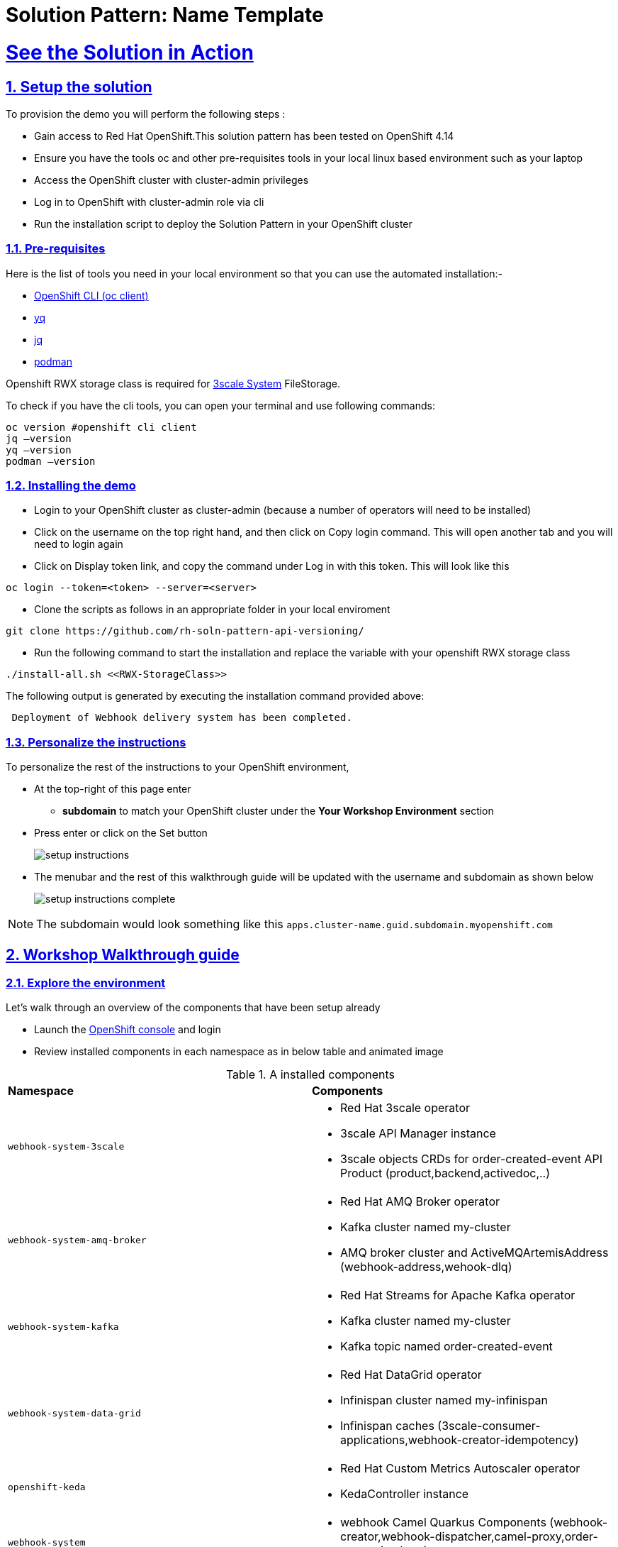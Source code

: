 = Solution Pattern: Name Template
:sectnums:
:sectlinks:
:doctype: book

= See the Solution in Action

== Setup the solution

To provision the demo you will perform the following steps :

- Gain access to Red Hat OpenShift.This solution pattern has been tested on OpenShift 4.14
- Ensure you have the tools oc and other pre-requisites tools in your local linux based environment such as your laptop
- Access the OpenShift cluster with cluster-admin privileges
- Log in to OpenShift with cluster-admin role via cli
- Run the installation script to deploy the Solution Pattern in your OpenShift cluster

=== Pre-requisites

Here is the list of tools you need in your local environment so that you can use the automated installation:-

- https://docs.openshift.com/container-platform/4.15/cli_reference/openshift_cli/getting-started-cli.html[OpenShift CLI (oc client)]
- https://github.com/mikefarah/yq[yq]
- https://github.com/jqlang/jq[jq]
- https://podman.io/docs/installation[podman]

Openshift RWX storage class is required for https://access.redhat.com/articles/2798521[3scale System] FileStorage.

To check if you have the cli tools, you can open your terminal and use following commands:

[.console-input]
[source,adoc]
----
oc version #openshift cli client
jq –version
yq –version
podman –version
----

=== Installing the demo

- Login to your OpenShift cluster as cluster-admin (because a number of operators will need to be installed)
- Click on the username on the top right hand, and then click on Copy login command. This will open another tab and you will need to login again
- Click on Display token link, and copy the command under Log in with this token. This will look like this

[source,shell script]
----
oc login --token=<token> --server=<server>
----

- Clone the scripts as follows in an appropriate folder in your local enviroment

[.console-input]
[source,adoc]
----
git clone https://github.com/rh-soln-pattern-api-versioning/
----
- Run the following command to start the installation and replace the variable with your openshift RWX storage class

[.console-input]
[source,adoc]
----
./install-all.sh <<RWX-StorageClass>>
----

The following output is generated by executing the installation command provided above:
[example]
----
 Deployment of Webhook delivery system has been completed.
----


=== Personalize the instructions

To personalize the rest of the instructions to your OpenShift environment, 

* At the top-right of this page enter 
** *subdomain* to match your OpenShift cluster under the *Your Workshop Environment* section 
* Press enter or click on the Set button
+
image::setup-instructions.png[]
* The menubar and the rest of this walkthrough guide will be updated with the username and subdomain as shown below
+
image::setup-instructions-complete.png[]

[NOTE]
=====
The subdomain would look something like this `apps.cluster-name.guid.subdomain.myopenshift.com`
=====


== Workshop Walkthrough guide



=== Explore the environment

Let’s walk through an overview of the components that have been setup already

* Launch the https://console-openshift-console.%SUBDOMAIN%[OpenShift console^,window=console] and login
* Review  installed components in each namespace as in below table and animated image

.A installed components
[cols="1a,1a"]
|===

| *Namespace*  |  *Components*
|
  webhook-system-3scale 
|
* Red Hat 3scale operator
* 3scale API Manager instance
* 3scale objects CRDs for order-created-event API Product (product,backend,activedoc,..)

|
  webhook-system-amq-broker 
|
* Red Hat AMQ Broker operator
* Kafka cluster named my-cluster
* AMQ broker cluster and ActiveMQArtemisAddress (webhook-address,wehook-dlq)
 
|
  webhook-system-kafka 
|
* Red Hat Streams for Apache Kafka operator
* Kafka cluster named my-cluster
* Kafka topic named order-created-event


|
  webhook-system-data-grid 
|
* Red Hat DataGrid operator
* Infinispan cluster named my-infinispan
* Infinispan caches (3scale-consumer-applications,webhook-creator-idempotency)


|
  openshift-keda
|
* Red Hat Custom Metrics Autoscaler operator 
* KedaController instance
 
|
  webhook-system 
|
* webhook Camel Quarkus Components (webhook-creator,webhook-dispatcher,camel-proxy,order-event-simulator)
 
 |
  webhook-system-shipping-consumer
|
* Camel Quarkus Integration for consumer webhook of Globex shipping partner
 

|===


image::enviroment.gif[width=100%]


=== As an API provider

The installation script uses 3scale operator cabaility to create "Order-Created-Event" product artifacts (backend,mapping rules,policy configuration,application plans,ActiveDocs) ,

1. Open the https://webhook-apis-admin.%SUBDOMAIN%[admin portal^,window=admin-portal] and sign in using admin/admin
2. Click on "Order-Created_Event" product in the dashboard page
3. Review the structure of the event driven product as in the below animated screenshots 

image::admin-portal.gif[width=100%]


Webhook delivery system components

image::webhook-system-components.jpg[width=50%]

In the openshift console toplogy view select project webhook-system has below 4 deployments:

* *Webhook-creator* : Camel Quarkus implementation to the webhook creator service.
* *Webhook-dispatcher*: Camel Quarkus implementation to the Webhook dispatcher service
* *Camel-proxy*: Camel Quarkus implementation to 3scale custom policy using Camel service policy that implements HMAC policy and provides dynamic routing to the webhook endpoint.
* *Order-event-simulator*: Camel Quarkus service that produces order created events in kafka topic based on received input HTTP JSON message.

[TIP]
====
The webhook-creator and dispatcher services are *scaled to zero* (no pods are running) as KEDA rules are configured using ScaledObject CRD with a scale-to-zero strategy when no messages in Kafka topic or AMQ Broker Queue.
==== 
   




 

 

=== As an API Consumer
As a Globex's shipping partner I need to create a consumer application to the Order-Created-Event product through the developer portal to register my webhook endpoint to start receive notifications for new created orders to integrate it with internal shipping process.Follow the below steps to update the pre-build created application:-

1. Open the https://webhook-apis.%SUBDOMAIN%[developer portal^,window=console] and sign in using john/123456
2. Click on shipping-unlimited-application
3. Copy the generated MAC Secret into the clipboard and click on Edit link on the right corner "Edit shipping-unlimited-application"
4. Edit the Webhook URL text box with this url https://webhook-consumer-shipping-webhook-system-shipping-consumer.%SUBDOMAIN% and click on Update Application button
5. In the openshift console toplogy view inside webhook-system-shipping-consumer project , click on Edit Deployment
6. Edit the enviroment variable named "macSecret" with the copied value and click on Save button

image::consumer.gif[width=100%]

API consumers can see the structure of the data that will be sent to the provided webhook endpoint through API documentation section in developer portal ,this includes detailed schemas for the JSON or XML payloads with examples ,secuirty specifications and response codes. Which will allowing developers to prepare their endpoints to correctly parse and utilize the incoming data.

image::schema.jpg[width=50%,height=50%]

=== Testing the solution

1.Review is the content sample of order.json which will be used as a testing data for one below order

```
{
   "orderId": "1001XYZ",
    "name": "John Doe",
    "email": "johndoe@example.com",
    "status": "ORDER_CREATED",
    "accountId": "200345",
    "createdAt": 1691797320000
}
```

2.Use curl to send HTTP request to the simulator service which will post the testing order to the Kafka topic

[.console-input]
[source,adoc]
----
curl -X POST  -H "Content-Type: application/json" -d @order.json https://order-event-simulator-webhook-system.%SUBDOMAIN%
----
The curl command will print the below message in the terminal
```
Request received
```
3.Check the logs of the *webhook-consumer-shipping* pod, and notice that the pod received the webhook successfully.  

image::webhook-completed.jpg[width=70%]

4.Visit statistics page in the developer portal and notice the chart shows one hit to the webhook endpoint.

image::dev-portal-statistics.jpg[width=70%]

=== Testing the scalability

1.Review is the content sample of orders.json which has more than 40 orders

2.Use curl to send HTTP request to the simulator service which will post the testing order to the Kafka topic

[.console-input]
[source,adoc]
----
curl -X POST  -H "Content-Type: application/json" -d @orders.json https://order-event-simulator-webhook-system.%SUBDOMAIN%
----
The curl command will print the below message in the terminal
```
Request received
```
3.Check number of scaled pods for webhook-creator and webhook-dispatcher pods in the toplogy view

image::scalability-testing.jpg[width=70%]



Alternatively you can use oc get pods with watch command to see the scaling up/down of pods as below

[.console-input]
[source,adoc]
----
oc get pods -n webhook-system -w
----

After all, messages are consumed, there will be no messages left on the kafka topic or in the AMQ Broker queue. KEDA waits for the cooldown period (in this demo 40 seconds) and then scales down the deployment to zero.


== Conclusion

Here are the key takeaways from event-driven API management solution pattern:

* Today's modern application architectures require more than traditional request-response pattern of REST APIs for  facilitating real-time communication and events, webhooks have become the predominant API pattern for handling asynchronous interactions.
* Red Hat Application Foundations provides flexible architecture choices for building a scalable webhook delivery system, allowing you to select the right component for the job.  
* Developers can discover , access documentation and subscribe to event-driven API products through the 3scale developer portal just like tradiontal REST APIs.